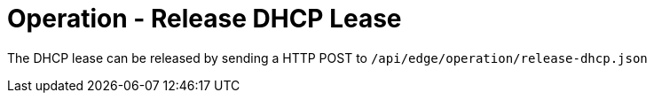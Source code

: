 = Operation - Release DHCP Lease

The DHCP lease can be released by sending a HTTP POST to `/api/edge/operation/release-dhcp.json`